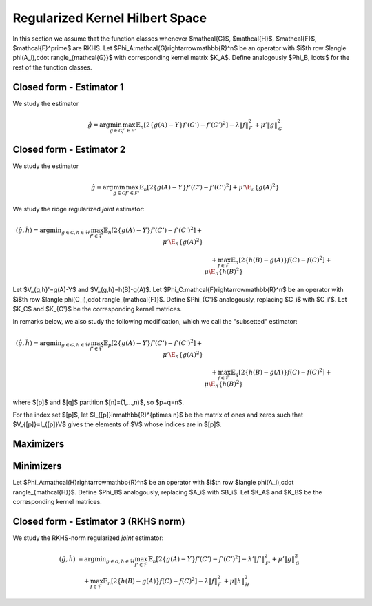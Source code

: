 Regularized Kernel Hilbert Space
================================
.. _rkhs_estimators:


In this section we assume that the function classes whenever $\mathcal{G}$, $\mathcal{H}$, $\mathcal{F}$, $\mathcal{F}^\prime$ are RKHS. Let $\Phi_A:\mathcal{G}\rightarrow\mathbb{R}^n$ be an operator with $i$th row $\langle \phi(A_i),\cdot \rangle_{\mathcal{G}}$ with corresponding kernel matrix $K_A$. Define analogously $\Phi_B, \ldots$ for the rest of the function classes. 

Closed form - Estimator 1
-------------------------

We study the estimator

.. math::

    \hat{g}=\arg \min_{g\in\mathcal{G}} 
    \max_{f' \in \mathcal{F'}} \mathbb{E}_n\left[2\left\{g(A)-Y\right\} f'(C')-f'(C')^2\right] -\lambda \|f\|_{\mathcal{F}}^2
     +\mu'\|g\|_{\mathcal{G}}^2 

.. lemma:: Formula of minimizers
   :name: lemma:min_1

    The minimizer takes the form $\hat{g} = \Phi_A^*\hat\alpha$ where,

    .. math::

        \hat{\alpha} &= \left(K_A P_C' K_A + \mu K_A\right)^{\dagger}K_AP_C'Y\\
        P_{C'}&=\left(K_{C'}+\lambda\right)^{\dagger}K_{C'}

Closed form - Estimator 2
-------------------------

We study the estimator

.. math::

    \hat{g}=\arg \min_{g\in\mathcal{G}} 
    \max_{f' \in \mathcal{F'}} \mathbb{E}_n\left[2\left\{g(A)-Y\right\} f'(C')-f'(C')^2\right]
     +\mu'\E_n\{g(A)^2\} 

.. lemma:: Formula of minimizers
   :name: lemma:min_2

    The minimizer takes the form $\hat{g} = \Phi_A^*\hat\alpha$ where,

    .. math::

        \hat{\alpha} &= \left(K_A P_C' K_A + \mu K_A^2\right)^{\dagger}K_AP_C'Y\\
        P_{C'}&=K_{C'}^{\dagger}K_{C'}

We study the ridge regularized *joint* estimator:

.. math::

    (\hat{g},\hat{h})=\arg \min _{g\in\mathcal{G}, h \in \mathcal{H}} 
    \max_{f' \in \mathcal{F}} \mathbb{E}_n\left[2\left\{g(A)-Y\right\} f'(C')-f'(C')^2\right]
     +\mu'\E_n\{g(A)^2\} \\
    &\quad +
    \max_{f \in \mathcal{F}} \mathbb{E}_n\left[2\left\{h(B)-g(A)\right\} f(C)-f(C)^2\right]   
    +\mu\E_n\{h(B)^2\}

Let $V_{g,h}'=g(A)-Y$ and $V_{g,h}=h(B)-g(A)$. Let $\Phi_C:\mathcal{F}\rightarrow\mathbb{R}^n$ be an operator with $i$th row $\langle \phi(C_i),\cdot \rangle_{\mathcal{F}}$. Define $\Phi_{C'}$ analogously, replacing $C_i$ with $C_i'$. Let $K_C$ and $K_{C'}$ be the corresponding kernel matrices.

In remarks below, we also study the following modification, which we call the "subsetted" estimator:

.. math::

    (\hat{g},\hat{h})=\arg \min _{g\in\mathcal{G}, h \in \mathcal{H}} 
    \max_{f' \in \mathcal{F}} \mathbb{E}_p\left[2\left\{g(A)-Y\right\} f'(C')-f'(C')^2\right]
     +\mu'\E_n\{g(A)^2\} \\
    &\quad +
    \max_{f \in \mathcal{F}} \mathbb{E}_q\left[2\left\{h(B)-g(A)\right\} f(C)-f(C)^2\right]   
    +\mu\E_n\{h(B)^2\}

where $[p]$ and $[q]$ partition $[n]=(1,...,n)$, so $p+q=n$. 

For the index set $[p]$, let $I_{[p]}\in\mathbb{R}^{p\times n}$ be the matrix of ones and zeros such that $V_{[p]}=I_{[p]}V$ gives the elements of $V$ whose indices are in $[p]$.

Maximizers
----------

.. lemma:: Existence of maximizers
   :name: lemma:max_exist

    There exist coefficients $\hat{\gamma}_{g,h},\hat{\gamma}'_{g,h}\in\mathbb{R}^n$ such that maximizers take the form $\hat{f}_{g,h}=\Phi_C^* \hat{\gamma}_{g,h}$ and $\hat{f}'_{g,h}=\Phi_{C'}^*\hat{\gamma}'_{g,h}$.

.. remark:: Subsetted estimator
   :name: remark:max_exist

    For the subsetted estimator, the same results hold but with $\hat{\gamma}_{g,h;[q]}\in\mathbb{R}^q$ and $\hat{\gamma}'_{g,h;[p]}\in\mathbb{R}^p$, acting on appropriately modified feature operators $\Phi^*_{C;[q]}$ and $\Phi^*_{C';[p]}$.

.. proof::

    Write the objectives for the maximizers as

    .. math::

        \mathcal{E}'(f')&=\mathbb{E}_n\left\{2V'_{g,h} f'(C')-f'(C')^2\right\} \\
        \mathcal{E}(f)&=\mathbb{E}_n\left\{2V_{g,h} f(C)-f(C)^2\right\}.

    We prove the former result; the latter is similar. By the Riesz representation theorem,

    .. math::

        \mathcal{E}(f)=\mathbb{E}_n\left\{2V_{g,h} \langle f, \phi(C)\rangle_{\mathcal{F}}-\langle f, \phi(C)\rangle_{\mathcal{F}}^2\right\}.

    For an RKHS, evaluation is a continuous functional represented as the inner product with the feature map. Due to the ridge penalty, the stated objective has a maximizer $\hat{f}_{g,h}$ that obtains the maximum.

    To lighten notation, we suppress the indexing of $\hat{f}_{g,h}$ by $(g,h)$ for the rest of this argument. Write $\hat{f}=\hat{f}_n+\hat{f}^{\perp}_n$ where $\hat{f}_n\in row(\Phi_C)$ and $\hat{f}_n^{\perp}\in null(\Phi_C)$. Substituting this decomposition of $\hat{f}$ into the objective, we see that

    .. math::

        \mathcal{E}(\hat{f})=\mathcal{E}(\hat{f}_n).

    Hence if $\hat{f}$ is a maximizer, then there exists $\hat{f}_n$ that is also a maximizer.

.. lemma:: Formula of maximizers
   :name: lemma:max

    The explicit formula for the coefficients is $\hat{\gamma}_{g,h}=K_C^{\dagger}\vec{V}_{g,h}$ and $\hat{\gamma}'_{g,h}=K_{C'}^{\dagger}\vec{V}'_{g,h}$.

.. remark:: Subsetted estimator
   :name: remark:max

    For the subsetted estimator, the same results hold but with $\hat{\gamma}_{g,h;[q]}=K_{C;[q,q]}^{\dagger}\vec{V}_{g,h;[q]}$ and $\hat{\gamma}'_{g,h;[p]}=K_{C';[p,p]}^{\dagger}\vec{V}'_{g,h;[p]}$.

.. proof::

    We prove the former result; the latter is similar. Write the objective as

    .. math::

        \mathcal{E}(f)= 2\langle f, \hat{\mu}_{g,h}\rangle_{\mathcal{F}}-\langle f, \hat{T}_C f\rangle_{\mathcal{F}}.

    where $\hat{\mu}_{g,h}=\mathbb{E}_n\{V_{g,h}\phi(C)\}=\frac{1}{n}\Phi_C^* \vec{V}_{g,h}$ and $\hat{T}_C=\mathbb{E}_n\{\phi(C)\otimes \phi(C)^*\}=\frac{1}{n}\Phi_C^*\Phi_C$. Hence by :ref:`lemma:max_exist`,

    .. math::

        \mathcal{E}(\gamma)= 2\langle \Phi_C^* \gamma_{g,h}, \hat{\mu}_{g,h}\rangle_{\mathcal{F}}-\langle \Phi_C^* \gamma_{g,h}, \hat{T}_C \Phi_C^* \gamma_{g,h}\rangle_{\mathcal{F}}=\frac{2}{n}\gamma_{g,h}^{\top}\Phi_C \Phi_C^* \vec{V}_{g,h}-\frac{1}{n}\gamma_{g,h}^{\top} \Phi_C \Phi_C^*\Phi_C \Phi_C^* \gamma_{g,h}.

    Since $K_C=\Phi_C\Phi_C^*$, the first order condition yields $K_C\vec{V}_{g,h}=K_C^2 \hat{\gamma}_{g,h}$, i.e. $\hat{\gamma}_{g,h}=K_C^{\dagger}\vec{V}_{g,h}$ where $K_C^{\dagger}$ is the pseudoinverse of $K_C$.

Minimizers
----------

Let $\Phi_A:\mathcal{H}\rightarrow\mathbb{R}^n$ be an operator with $i$th row $\langle \phi(A_i),\cdot \rangle_{\mathcal{H}}$. Define $\Phi_B$ analogously, replacing $A_i$ with $B_i$. Let $K_A$ and $K_B$ be the corresponding kernel matrices.

.. lemma:: Existence of minimizers
   :name: lemma:min_exist

    There exist coefficients $\alpha,\beta \in\mathbb{R}^n$ such that minimizers take the form $\hat{g}=\Phi_A^*\hat{\alpha}$ and $\hat{h}=\Phi_B^*\hat{\beta}$.

.. remark:: Subsetted estimator
   :name: remark:min_exist

    The result remains true for the subsetted estimator.

.. proof::

    To begin, write the objective $\mathcal{E}(g,h)$ as 

    .. math::

       \mathbb{E}_n\left\{2V'_{g,h} \hat{f}_{g,f}'(C')-\hat{f}_{g,h}'(C')^2\right\}
         +\mu'\E_n\{g(A)^2\} 
        +
         \mathbb{E}_n\left\{2V_{g,h} \hat{f}_{g,h}(C)-\hat{f}_{g,h}(C)^2\right\}   
        +\mu\E_n\{h(B)^2\}.

     By :ref:`lemma:max_exist` and :ref:`lemma:max`,

    .. math::

         \hat{f}_{g,f}'(C') =\langle \hat{f}_{g,f}',  \phi(C')\rangle_{\mathcal{F}} =\langle \Phi_{C'}^*K_{C'}^{\dagger}\vec{V}'_{g,h},  \phi(C')\rangle_{\mathcal{F}} \\
         \hat{f}_{g,h}(C) =\langle \hat{f}_{g,f},  \phi(C)\rangle_{\mathcal{F}} =\langle \Phi_{C}^*K_{C}^{\dagger}\vec{V}_{g,h},  \phi(C)\rangle_{\mathcal{F}}.

     Hence $(g,h)$ only appear via $V'_{g,h}=g(A)-Y$, $V_{g,h}=h(B)-g(A)$, and directly as $g(A)$ and $h(B)$. In all of these expressions, they can be further expressed as $g(A)=\langle g,\phi(A)\rangle_{\mathcal{G}}$ and $h(B)=\langle h,\phi(B)\rangle_{\mathcal{H}}$, which is a linear functional. The overall objective is quadratic in such terms, so the stated objective has minimizers $(\hat{g},\hat{h})$ that obtain the minimum.

     By a similar argument to :ref:`lemma:max_exist`, for any $(\hat{g},\hat{h})$ attaining the minimum, $\mathcal{E}(\hat{g},\hat{h})=\mathcal{E}(\hat{g}_n,\hat{h}_n)$ where $\hat{g}_n\in row(\Phi_A)$ and $\hat{h}_n\in row(\Phi_B)$.

.. lemma:: Formula of minimizers
   :name: lemma:min

    The explicit formula for the coefficients is 

    .. math::

        \hat{\beta} &= \left[K_A\left\{P_C+\left(P_{C'}+P_C+\mu'\right)K_A\left(K_BP_CK_A\right)^{\dagger}K_B\left(P_C+\mu\right)\right\}K_B\right]^{\dagger}K_AP_{C'}Y\\
        \hat{\alpha}&=  \left(K_BP_CK_A\right)^{\dagger}K_B\left(P_C+\mu\right)K_B\hat{\beta}      

.. proof::

    We proceed in steps.

    1. Write the objective $\mathcal{E}(g,h)$ as

    .. math::

       2\langle \hat{f}'_{g,h}, \hat{\mu}'_{g,h}\rangle_{\mathcal{F}}-\langle \hat{f}'_{g,h}, \hat{T}_{C'} \hat{f}'_{g,h}\rangle_{\mathcal{F}}  
         +\mu'\langle g,\hat{T}_A g\rangle_{\mathcal{G}} 
        +
        2\langle \hat{f}_{g,h}, \hat{\mu}_{g,h}\rangle_{\mathcal{F}}-\langle \hat{f}_{g,h}, \hat{T}_C \hat{f}_{g,h}\rangle_{\mathcal{F}}  
        +\mu\langle h,\hat{T}_B h\rangle_{\mathcal{H}}.

    where 
    $\hat{\mu}'_{g,h}=\frac{1}{n}\Phi_{C'}^* \vec{V}'_{g,h}$, 
    $\hat{\mu}_{g,h}=\frac{1}{n}\Phi_C^* \vec{V}_{g,h}$, and the covariance operators are defined analogously to :ref:`lemma:max`. Hence by :ref:`lemma:max`,

    .. math::

        \mathcal{E}(g,h)
        &=\frac{2}{n} (\vec{V}'_{g,h})^{\top}K_{C'}^{\dagger}\Phi_{C'}\Phi_{C'}^* \vec{V}'_{g,h}
        -\frac{1}{n}(\vec{V}'_{g,h})^{\top}K_{C'}^{\dagger}\Phi_{C'} \Phi_{C'}^*\Phi_{C'}  \Phi_{C'}^*K_{C'}^{\dagger}\vec{V}'_{g,h} 
         +\mu'\langle g,\hat{T}_A g\rangle_{\mathcal{G}}  \\
        &+\frac{2}{n}\vec{V}_{g,h}^{\top}K_{C}^{\dagger}\Phi_{C} \Phi_C^* \vec{V}_{g,h}
        -\frac{1}{n}\vec{V}_{g,h}^{\top}K_{C}^{\dagger}\Phi_{C} \Phi_{C}^*\Phi_{C} \Phi_{C}^*K_{C}^{\dagger}\vec{V}_{g,h}  
        +\mu\langle h,\hat{T}_B h\rangle_{\mathcal{H}} \\
        &=\frac{1}{n}(\vec{V}'_{g,h})^{\top} P_{C'}\vec{V}'_{g,h}
         +\mu'\langle g,\hat{T}_A g\rangle_{\mathcal{G}}  +
        \frac{1}{n}\vec{V_{g,h}}^{\top}P_C\vec{V}_{g,h}
        +\mu\langle h,\hat{T}_B h\rangle_{\mathcal{H}}.

    2. Let $Y,G,H\in\mathbb{R}^n$ be defined with $G_i=g(A_i)$ and $H_i=h(B_i)$. In this notation,

    .. math::

        \frac{1}{n}(\vec{V}'_{g,h})^{\top} P_{C'}\vec{V}'_{g,h} 
        &=\frac{1}{n}(Y^{\top}P_{C'}Y-2G^{\top}(P_{C'}Y+P_CH)+G^{\top}(P_{C'}+P_C+\mu')G+H^{\top}(P_C+\mu)H).

    Combining with $G=\Phi_Ag=K_A\alpha$ and $H=\Phi_B h=K_B\beta$ from :ref:`lemma:min_exist`,

    .. math::

        n\mathcal{E}(\alpha,\beta)&=Y^{\top}P_{C'}Y-2G^{\top}(P_{C'}Y+P_CH)+\alpha^{\top}K_A(P_{C'}+P_C+\mu') K_A\alpha\\
        &\quad +\beta^{\top}K_B (P_C+\mu) K_B\beta.

    3. The first order conditions yield

    .. math::

        0&=-2K_A(P_{C'}Y+P_CK_B\hat{\beta})+2 K_A(P_{C'}+P_C+\mu') K_A\hat{\alpha} \\
        0&=-2K_BP_C K_A\hat{\alpha}+2K_B (P_C+\mu) K_B \hat{\beta} \Longrightarrow \hat{\alpha} = \left(K_BP_CK_A\right)^{\dagger}K_B\left(P_C+\mu\right)K_B\hat{\beta}.

    4. Substituting the latter into the former,

    .. math::

        K_AP_{C'}Y+K_AP_CK_B\hat{\beta}=K_A(P_{C'}+P_C+\mu') K_A\left(K_BP_CK_A\right)^{\dagger}K_B\left(P_C+\mu\right)K_B\hat{\beta},

    and solving for $\hat{\beta}$,

    .. math::

        \hat{\beta} = \left[K_A\left\{P_C+\left(P_{C'}+P_C+\mu'\right)K_A\left(K_BP_CK_A\right)^{\dagger}K_B\left(P_C+\mu\right)\right\}K_B\right]^{\dagger}K_AP_{C'}Y.

.. remark:: Subsetted estimator
   :name: remark:min

    The explicit formula for the coefficients is 

    .. math::

        \hat{\beta} &= \left[K_A\left\{\tilde{P}_C+\left(\tilde{P}_{C'}+\tilde{P}_C+\mu'\right)K_A\left(K_B\tilde{P}_CK_A\right)^{\dagger}K_B\left(\tilde{P}_C+\mu\right)\right\}K_B\right]^{\dagger}K_A\tilde{P}_{C'}Y\\
        \hat{\alpha}&=  \left(K_B\tilde{P}_CK_A\right)^{\dagger}K_B\left(\tilde{P}_C+\mu\right)K_B\hat{\beta}      

    where $\tilde{P}_{C'}=\frac{n}{p}I_{[p]}^{\top}P_{C';[p,p]}I_{[p]}$ and $\tilde{P}_{C}=\frac{n}{q}I_{[q]}^{\top}P_{C;[q,q]}I_{[q]}$. Note that $P_{C';[p,p]}=(K_{C';[p,p]})^-K_{C';[p,p]}$ and  $K_{C';[p,p]}=I_{[p]}K_{C'}I_{[p]}^{\top}$.

.. proof::

    We proceed in steps.

    1. Write the objective $\mathcal{E}(g,h)$ as

    .. math::

        2\langle \hat{f}'_{g,h}, \hat{\mu}'_{g,h;[p]}\rangle_{\mathcal{F}}-\langle \hat{f}'_{g,h}, \hat{T}_{C';[p,p]} \hat{f}'_{g,h}\rangle_{\mathcal{F}}  
         +\mu'\langle g,\hat{T}_A g\rangle_{\mathcal{G}} \\
        &\quad +
        2\langle \hat{f}_{g,h}, \hat{\mu}_{g,h;[q]}\rangle_{\mathcal{F}}-\langle \hat{f}_{g,h}, \hat{T}_{C;[q,q]} \hat{f}_{g,h}\rangle_{\mathcal{F}}  
        +\mu\langle h,\hat{T}_B h\rangle_{\mathcal{H}}.

    where 
    $\hat{\mu}'_{g,h;[p]}=\frac{1}{p}\Phi_{C';[p]}^* \vec{V}'_{g,h;[p]}$, 
    $\hat{\mu}_{g,h;[q]}=\frac{1}{q}\Phi_C^* \vec{V}_{g,h;[q]}$, and the covariance operators are defined analogously to :ref:`remark:max`. Hence by :ref:`remark:max` and the same argument as in :ref:`lemma:min`,

    .. math::

        \mathcal{E}(g,h)
        &=\frac{1}{p}(\vec{V}'_{g,h;[p]})^{\top} P_{C';[p,p]}\vec{V}'_{g,h;[p]}
         +\mu'\langle g,\hat{T}_A g\rangle_{\mathcal{G}}  +
        \frac{1}{q}\vec{V}_{g,h;[q]}^{\top}P_{C;[q,q]}\vec{V}_{g,h;[q]}
        +\mu\langle h,\hat{T}_B h\rangle_{\mathcal{H}}.

    2. Let $Y,G,H\in\mathbb{R}^n$ be defined with $G_i=g(A_i)$ and $H_i=h(B_i)$ as before. Now, let $\tilde{P}_{C'}=\frac{n}{p}I_{[p]}^{\top}P_{C';[p,p]}I_{[p]} \in \mathbb{R}^{n\times n}$ and
    $\tilde{P}_C=\frac{n}{q}I_{[q]}^{\top}P_{C';[q,q]}I_{[q]} \in \mathbb{R}^{n\times n}$. Then

    .. math::

        \frac{1}{p}(\vec{V}'_{g,h;[p]})^{\top} P_{C';[p,p]}\vec{V}'_{g,h;[p]} 
        &=\frac{1}{n}(Y^{\top}\tilde{P}_{C'} Y-2G^{\top}\tilde{P}_{C'}Y+G^{\top}\tilde{P}_{C'}G)\\
        \mu'\langle g,\hat{T}_A g\rangle_{\mathcal{G}} 
        &= \frac{\mu'}{n} G^{\top}G \\
        \frac{1}{q}\vec{V}_{g,h;[q]}^{\top}P_{C;[q,q]}\vec{V}_{g,h;[q]}
        &=\frac{1}{n}(H^{\top}\tilde{P}_CH-2G^{\top}\tilde{P}_CH+G^{\top}\tilde{P}_CG)\\ 
        \mu\langle h,\hat{T}_B h\rangle_{\mathcal{H}} 
        &=\frac{\mu}{n} H^{\top}H.

    Hereafter we use the same argument as in :ref:`lemma:min`.

Closed form - Estimator 3 (RKHS norm)
-------------------------------------

We study the RKHS-norm regularized *joint* estimator:

.. math::

    (\hat{g},\hat{h}) &= \arg \min _{g\in\mathcal{G}, h \in \mathcal{H}} 
    \max_{f' \in \mathcal{F}} \mathbb{E}_n\left[2\left\{g(A)-Y\right\} f'(C')-f'(C')^2\right]-\lambda'\|f'\|_\mathcal{F'}^2
     +\mu'\|g\|_\mathcal{G}^2 \\
    &\quad +
    \max_{f \in \mathcal{F}} \mathbb{E}_n\left[2\left\{h(B)-g(A)\right\} f(C)-f(C)^2\right] -\lambda\|f\|_\mathcal{F}^2  
    +\mu\|h\|_\mathcal{H}^2

.. lemma:: Formula of minimizers
   :name: lemma:min_4

    The minimizer takes the form $\hat{g} = \Phi_A^*\hat\alpha$, $\hat{h} = \Phi_B^*\hat\beta$ where,

    .. math::

        \hat{\beta} &= \left[ K_A \left\{ P_C + \left(P_{C'} K_A + P_C K_A + \mu'\right) \left( K_B P_C K_A \right)^{\dagger} \left( K_B P_C + \mu  \right)\right\} K_B \right]^{\dagger} K_A P_{C'} Y \\
        \hat{\alpha} &= \left( K_B P_C K_A \right)^{\dagger} \left( K_B P_C + \mu \right) K_B \hat{\beta}

    and

    .. math::

        P_C &= \left(K_C+\lambda\right)^{\dagger}K_C\\
        P_{C'} &= \left(K_{C'}+\lambda'\right)^{\dagger}K_{C'}

.. remark:: Subsetted estimator

    The subsetted estimator satisfies:

    .. math::

        \hat{\beta} &= \left[ K_A \left\{ \tilde{P}_C + \left(\tilde{P}_{C'} K_A + \tilde{P}_C K_A + \mu'\right) \left( K_B \tilde{P}_C K_A \right)^{\dagger} \left( K_B \tilde{P}_C + \mu  \right)\right\} K_B \right]^{\dagger} K_A \tilde{P}_{C'} Y \\
        \hat{\alpha} &= \left( K_B \tilde{P}_C K_A \right)^{\dagger} \left( K_B \tilde{P}_C + \mu \right) K_B \hat{\beta}

    with $\tilde{P}_{C'}=\frac{n}{p}I_{[p]}^{\top}P_{C';[p,p]}I_{[p]}$ and $\tilde{P}_{C}=\frac{n}{q}I_{[q]}^{\top}P_{C;[q,q]}I_{[q]}$. And

    .. math::

        P_{C';[p,p]} &= (K_{C';[p,p]}+\lambda I_{[p]}I_{[p]}^\top)^{-1}K_{C';[p,p]}, \quad K_{C';[p,p]}=I_{[p]}K_{C'}I_{[p]}^{\top} \\
        P_{C;[q,q]} &= (K_{C;[q,q]}+\lambda I_{[q]}I_{[q]}^\top)^{-1}K_{C;[q,q]}, \quad K_{C;[q,q]}=I_{[q]}K_{C}I_{[q]}^{\top}
